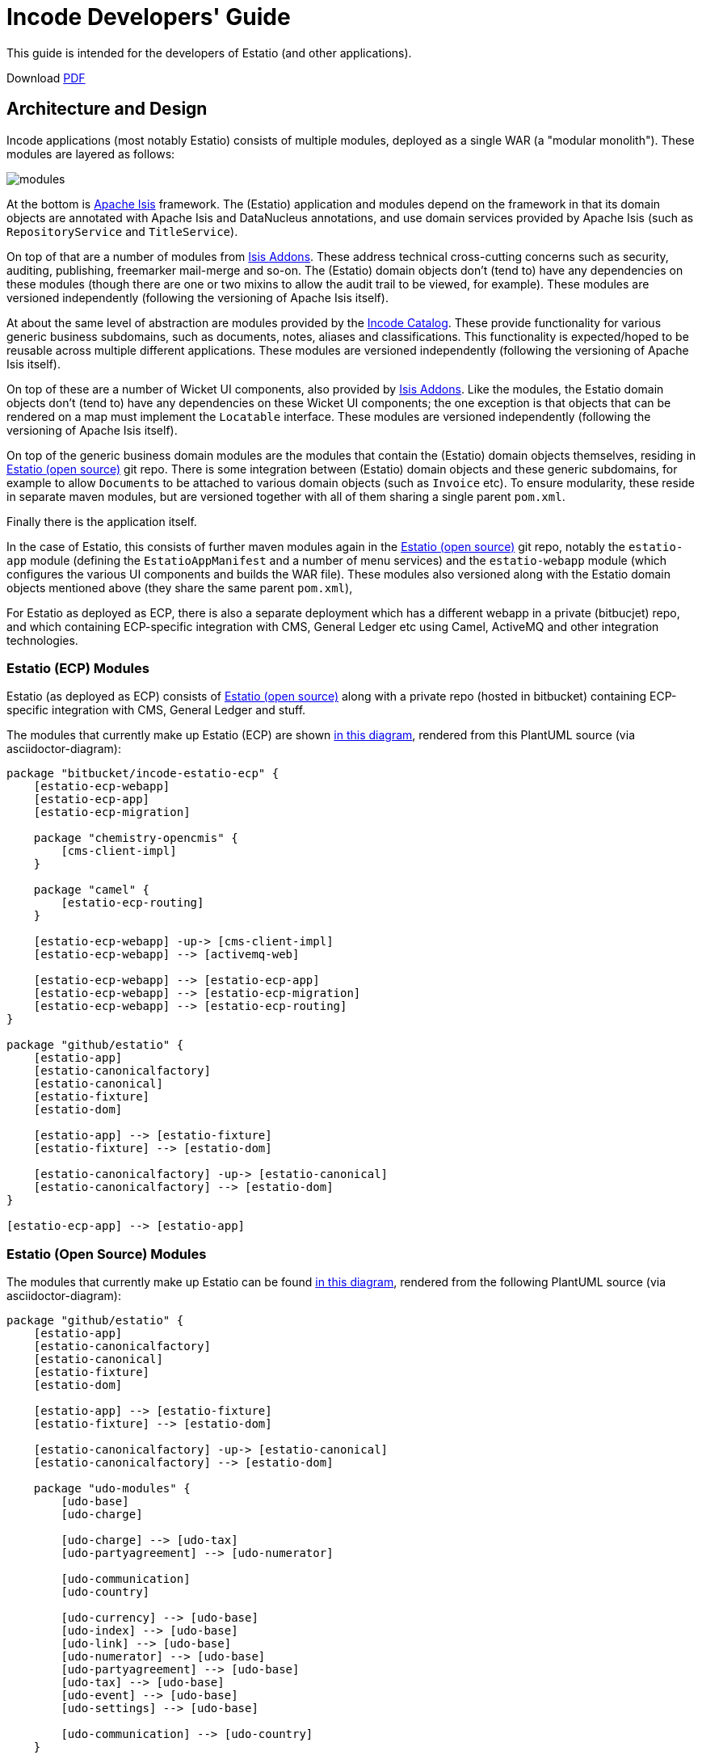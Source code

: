 = Incode Developers' Guide

This guide is intended for the developers of Estatio (and other applications).

:_imagesdir: images/

Download https://github.com/incodehq/developers-guide/blob/master/pdf/developers-guide.pdf[PDF]



== Architecture and Design

Incode applications (most notably Estatio) consists of multiple modules, deployed as a single WAR (a "modular monolith").
These modules are layered as follows:

image::https://raw.githubusercontent.com/incodehq/developers-guide/master/pptx/modules.png[]

At the bottom is http://isis.apache.org[Apache Isis] framework.
The (Estatio) application and modules depend on the framework in that its domain objects are annotated with Apache Isis and DataNucleus annotations, and use domain services provided by Apache Isis (such as `RepositoryService` and `TitleService`).

On top of that are a number of modules from http://www.isisaddons.org[Isis Addons].
These address technical cross-cutting concerns such as security, auditing, publishing, freemarker mail-merge and so-on.
The (Estatio) domain objects don't (tend to) have any dependencies on these modules (though there are one or two mixins to allow the audit trail to be viewed, for example).
These modules are versioned independently (following the versioning of Apache Isis itself).

At about the same level of abstraction are modules provided by the http://catalog.incode.org[Incode Catalog].
These provide functionality for various generic business subdomains, such as documents, notes, aliases and classifications.
This functionality is expected/hoped to be reusable across multiple different applications.
These modules are versioned independently (following the versioning of Apache Isis itself).

On top of these are a number of Wicket UI components, also provided by http://www.isisaddons.org[Isis Addons].
Like the modules, the Estatio domain objects don't (tend to) have any dependencies on these Wicket UI components; the one exception is that objects that can be rendered on a map must implement the `Locatable` interface.
These modules are versioned independently (following the versioning of Apache Isis itself).

On top of the generic business domain modules are the modules that contain the (Estatio) domain objects themselves, residing in http://github.com/estatio/estatio[Estatio (open source)] git repo.
There is some integration between (Estatio) domain objects and these generic subdomains, for example to allow ``Document``s to be attached to various domain objects (such as `Invoice` etc).
To ensure modularity, these reside in separate maven modules, but are versioned together with all of them sharing a single parent `pom.xml`.

Finally there is the application itself.  

In the case of Estatio, this consists of further maven modules again in the http://github.com/estatio/estatio[Estatio (open source)] git repo, notably the `estatio-app` module (defining the `EstatioAppManifest` and a number of menu services) and the `estatio-webapp` module (which configures the various UI components and builds the WAR file).
These modules also versioned along with the Estatio domain objects mentioned above (they share the same parent `pom.xml`),

For Estatio as deployed as ECP, there is also a separate deployment which has a different webapp in a private (bitbucjet) repo, and which containing ECP-specific integration with CMS, General Ledger etc using Camel, ActiveMQ and other integration technologies.


=== Estatio (ECP) Modules

Estatio (as deployed as ECP) consists of http://github.com/estatio/estatio[Estatio (open source)] along with a private repo (hosted in bitbucket) containing ECP-specific integration with CMS, General Ledger and stuff.

The modules that currently make up Estatio (ECP) are shown  https://raw.githubusercontent.com/incodehq/developers-guide/master/images/estatio-ecp.png[in this diagram^], rendered from this PlantUML source (via asciidoctor-diagram):


[plantuml, {_imagesdir}/estatio-ecp, png]
....
package "bitbucket/incode-estatio-ecp" {
    [estatio-ecp-webapp]
    [estatio-ecp-app]
    [estatio-ecp-migration]

    package "chemistry-opencmis" {
        [cms-client-impl]
    }

    package "camel" {
        [estatio-ecp-routing]
    }

    [estatio-ecp-webapp] -up-> [cms-client-impl]
    [estatio-ecp-webapp] --> [activemq-web]

    [estatio-ecp-webapp] --> [estatio-ecp-app]
    [estatio-ecp-webapp] --> [estatio-ecp-migration]
    [estatio-ecp-webapp] --> [estatio-ecp-routing]
}

package "github/estatio" {
    [estatio-app]
    [estatio-canonicalfactory]
    [estatio-canonical]
    [estatio-fixture]
    [estatio-dom]

    [estatio-app] --> [estatio-fixture]
    [estatio-fixture] --> [estatio-dom]

    [estatio-canonicalfactory] -up-> [estatio-canonical]
    [estatio-canonicalfactory] --> [estatio-dom]
}

[estatio-ecp-app] --> [estatio-app]
....


=== Estatio (Open Source) Modules

The modules that currently make up Estatio can be found https://raw.githubusercontent.com/incodehq/developers-guide/master/images/estatio-and-modules.png[in this diagram^], rendered from the following PlantUML source (via asciidoctor-diagram):

[plantuml, {_imagesdir}/estatio-and-modules, png]
....
package "github/estatio" {
    [estatio-app]
    [estatio-canonicalfactory]
    [estatio-canonical]
    [estatio-fixture]
    [estatio-dom]

    [estatio-app] --> [estatio-fixture]
    [estatio-fixture] --> [estatio-dom]

    [estatio-canonicalfactory] -up-> [estatio-canonical]
    [estatio-canonicalfactory] --> [estatio-dom]

    package "udo-modules" {
        [udo-base]
        [udo-charge]

        [udo-charge] --> [udo-tax]
        [udo-partyagreement] --> [udo-numerator]

        [udo-communication]
        [udo-country]

        [udo-currency] --> [udo-base]
        [udo-index] --> [udo-base]
        [udo-link] --> [udo-base]
        [udo-numerator] --> [udo-base]
        [udo-partyagreement] --> [udo-base]
        [udo-tax] --> [udo-base]
        [udo-event] --> [udo-base]
        [udo-settings] --> [udo-base]

        [udo-communication] --> [udo-country]
    }

    [estatio-dom] --> [udo-charge]
    [estatio-dom] --> [udo-currency]
    [estatio-dom] --> [udo-index]
    [estatio-dom] --> [udo-link]
    [estatio-dom] --> [udo-partyagreement]
    [estatio-dom] --> [udo-tax]
    [estatio-dom] --> [udo-event]
    [estatio-dom] --> [udo-settings]
    [estatio-dom] --> [udo-communication]

}


package "incode-modules" {
    [icm-base]
    [icm-documents] --> [icm-base]
    [icm-classification] --> [icm-base]
}


[estatio-dom] --> [icm-documents]
[estatio-dom] --> [icm-classification]

[udo-base] --> [icm-base]
[udo-country] --> [icm-base]

[estatio-fixture] -right-> IsisAddonsModules
....

=== Incode Modules / IsisAddons

The modules that make up Incode Catalog and the Isis Addons can be found https://raw.githubusercontent.com/incodehq/developers-guide/master/images/incode-and-isisaddons.png[in this diagram^], rendered from the following PlantUML source (via asciidoctor-diagram):

[plantuml, {_imagesdir}/incode-and-isisaddons, png]
....
package "incode-modules" {

    [icm-base]

    package "attachments" {
        [icm-document] --> [icm-base]
        [icm-classification]
    }

    package "docrendering" {
        [icm-docrendering\n-freemarker] --> [icm-document]
        [icm-docrendering\n-stringinterpolator] --> [icm-document]
        [icm-docrendering\n-xdocreport] --> [icm-document]
    }

}


package "isisaddons-modules" {

    package "utilities" {
        [iam-pdfbox]
        [iam-excel]
        [iam-poly]
        [iam-settings]
        [iam-fakedata]
        package "renderers" {
            [iam-freemarker]
            [iam-stringinterpolator]
            [iam-xdocreport]
        }
    }

    package "cross cutting" {
        [iam-audit]
        [iam-security]
        [iam-sessionlogger]
        [iam-command]
        [iam-publishmq]
        [iam-quartz]
    }

}

[icm-docrendering\n-freemarker] --> [iam-freemarker]
[icm-docrendering\n-stringinterpolator] --> [iam-stringinterpolator]
[icm-docrendering\n-xdocreport] --> [iam-xdocreport]
....


Incode Modules not currently used in Estatio:

* `icm-notes`
* `icm-alias`
* `icm-country`
* `icm-commchannel`

Isis Addons packages not currently used in Estatio:

* `iam-docx`
* `iam-publishing`
* `iam-servletapi`
* `iam-tags`
* `iam-togglz`

== Preserving the Architectural Integrity (aka "Cheese Moving")

=== As-is vs To-be

The UML component diagrams above represent the "to be" case; still to do:

* copy country from icm to udo
* rename udo-communication module and packages
* merge udo-apptenancy with udo-base



Longer term "cheese moving" goals:

* probably split `udo-partyagreement`, separate out `udo-party` and `udo-agreement` modules
* probably move `budgeting` package from `estatio-dom` to separate `udo-budgeting` module
* probably move `budgetassignment` package from `estatio-dom` to separate `udo-budgetassignment` module
* probably move `invoice` package from `estatio-dom` to separate `udo-invoice` module
* probably move "financial" packages from `estatio-dom` to separate `udo-xxx` module(s)



=== Modules and Schemas

In terms of how to get there, the preference is:

* all Incode catalog and Isis Addons modules should be in their own schema
* all Estatio code should be in the `dbo` schema
** this is mostly because we haven't yet found a way to make DataNucleus work with PK/FKs of entities in different schemas
** note though that relationships between superclass/subclasses _can_ be in different schemas (which is why the table-of-two-halves pattern as used by `incode-module-classification` and `incode-module-document` works ok)
* keep the code and the database DDL in sync
** don't rely on "hacks" such as `.orm` files
* use explicit (Apache Isis) `@DomainObject#objectType` and (DataNucleus) `@Discriminator` to ensure backward compatibility with persisted data



== Idioms and Patterns

Include:

* separate out menu from repository, with the menus in `estatio-app`
* use `@MemberOrder` to associate actions with properties or collections
* don't have actions called "change" or "edit"; search instead for the deeper business rule
* use mixins rather than contributions
* use `.layout.xml` for other layouts.
* follow conventional prefixes for action names, to automatically pick up CSS icons (hard-coded in `EstatioAppManifest`, search for "isis.reflector.facet.cssClassFa.patterns")

(There are many more, just not yet documented...)



== Development Environment

=== IDE

We use IntelliJ; see Apache Isis documentation.


=== git

Check out the http://github.com/estatio/estatio[Estatio Open Source] version and also the ECP private version (from bitbucket).


=== repo and foreach scripts

Use this https://gist.github.com/danhaywood/21b5b885433fd8bc440da3fab88c91cb[gist] to provide the `repo` and `foreach` bash functions, along with the https://gist.github.com/danhaywood/938f0f751f756b1cfd6a9751b8779407[_repos.txt] config file listing the location of all repositories.



=== AsciiDoc documentation

We use Asciidoc for our documentation (such as it is).
These reside in `adocs/documentation` directory, along with this README, of course.
There is also some older non-Asciidoc documentation under `docs/` directory.

Recommended for editing http://asciidocfx.com/[Asciidoc], which is cross-platform.
This provides side-by-side preview of the document (with sync'ed scrolling), and an outline view of the document.

Also, install GraphViz (to enable asciidiagram support, eg component diagrams above).



== Development Practices

=== Kanban Boards

We maintain a (private) JIRA with two Kanban boards:

* Daily Stand-up, reviewed daily.

* Backlog, groomed weekly.

Periodically stories are moved from the "Backlog" board to the "Daily Standup" board.


=== Story lifecycle

(As its name suggests) the "Daily Stand-up" board is reviewed daily, and helps the team synchronize on work.
For example, a story may need reviewing, in which case this can be flagged, or it may be blocked, awaiting input.
The board itself defines the following columns:

* Next - longer-term stories (arrived from the Backlog)
* Current - work ready to put into play
* Blocked - awaiting input, eg from the business or external vendors
* In Progress - actively being worked on
* In Review - completed, waiting for review by some other team member
* Done - completed and merged into `master`, awaiting deployment.

We from right to left, looking to move stuff across the board.

If a new story is created in JIRA, then our workflow adds it to the "Current" column.
This brings it to the attention of all for the next days stand-up (where it will either remain where it is, or perhaps be moved to the "Next" column or even the Backlog board if lower priority).

We aim to keep `master` deployable to production at all times.
For all but the most trivial stories we use git branches and pull requests to allow stories to be reviewed by others in the team.

Overall then, the process is:

* identify the story, pull from "Current" column of "Daily Stand-up" board to "In progress", and assign to yourself. +
+
[NOTE]
====
It's bad form to push work onto developers, rather developers pull work onto them.
====

* Identify what needs to be done. +
+
Generally this is an informal decision.  As a quick checklist, consider: +
+
** which module will the change be made in
** how will a feedback loop (typically be the business) be established
** what unit tests are required
** what integration tests are required
** what DB migration scripts are required.

* Create and work in a new git branch

* If blocked on a story, and no-one is available to immediately assist, then move the story to "Blocked" and find some other work

* When done, push the branch and raise a PR.
Move the story to "For Review".
Ensure that any DB scripts that might need to be applied are clearly identified.
Find someone to review the changes.

* With another developer, review the changes in the PR.
If both happy, then merge the PR and push to `master`.



=== Style Guide

==== Commit message format

Use the format:

[source,]
----
EST-xxxx: fixes the yada yada yada
----

that is, specifying the Jira issue number, and then a description of the change in the present tense.

For example: 

* `EST-864: fixes bad reference to country-dom (was -SNAPSHOT, should be 1.13.0)`
* `EST-863 and EST-865: moves base and documentation module out to incode.`
* `EST-861: removes EstatioUserRole, with functionality moved to EstatioRole`


The idea of using present tense is that the commit history, when read back, can be read as: "this patch, if it was applied... "



==== Editing Asciidoc

Some guidance on writing Asciidoc (this list will likely grow in the future):

* Start each sentence in a paragraph on a new line. +
+
This makes it easy to spot too-long sentences, and sentences that are repetitive. +
It also makes it easy to apply pull requests to documentation.




=== Multi-module development

(As discussed above), Estatio consists of multiple modules:

* http://www.isisaddons.org[Isis Addons]' (technical) modules and wicket UI components each reside in their own git repo.
These are versioned independently, generally tracking that of Apache Isis itself (eg `1.13.0`, `1.13.1`, `1.13.2` might all be releases running on top of Apache Isis `1.13.0`).
They are re-released every time there is a new release of Apache Isis itself.

* http://catalog.incode.org[Incode Catalog] (business) modules also each reside in their own git repo.
These too are re-released every time there is a new release of Apache Isis itself.

* Domain objects specific to Estatio itself (`Party`, `Lease`, `Invoice` etc are in separate maven modules) within the http://github.com/estatio/estatio[Estatio (open source)] git repo.
These are split into different to eliminate cyclic dependencies between modules (to avoid the big ball of mud). +
+
The Estatio application itself is also in maven modules within the http://github.com/estatio/estatio[Estatio (open source)] git repo.


For any given user story, we expect that changes should only need to be made to code in one module.

[IMPORTANT]
====
If we find that it isn't the case that any given user story only changes code in one module, then that is an indicator that the boundaries between the modules themselves maybe wrong, so should probably be reworked.
In other words, we should ensure that the https://en.wikipedia.org/wiki/Single_responsibility_principle[single responsibility principle] is followed: code that changes at the same rate should be grouped together.
====


In the case where a user story changes functionality that resides within only te Estatio domain modules (in this git repo), then there's not much to be said: just prototype and make the change, then productionize with unit- and integration-tests.

The more interesting case is a user story which changes functionality within an http://www.isisaddons.org[Isis Addons]' (technical) modules, or an http://catalog.incode.org[Incode Catalog] (business) modules:

* Most of these modules have their own demo apps and integration tests, so _in theory_ one could build out the new functionality just within that demo app.

* However, context is king, so what we recommend instead is that you import into the IDE in the `-SNAPSHOT` version of the module to be changed, and update Estatio locally to reference that `-SNAPSHOT`.

* You can then prototype and develop the changes.

* When the feature is more or less there, then switch back to the demo app and productionize the changes by adding in any unit- and integration tests for the functionality that has been prototyped.

[CAUTION]
====
Not all of the modules have their own demo app.
In such cases, ideally it would be best to take the time to create a demo app first, then proceed as above.
But, if that time can't be justified, then just develop and test the changes within Estatio.
====

The Estatio application itself MUST NOT have dependencies on `-SNAPSHOT` versions (because otherwise we lose traceability).
Thus, for those stories where a module has been revised, a new interim release must be created of that module.
This is done using the `interim-release.sh` script.

You will find that the `README` for each module explains how this is done; basically though it's just a matter of running a command such as:

[source,bash]
----
sh interim-release.sh 1.13.0 origin
----

where:

* `1.13.0` is the base release (adjust as necessary)
* `origin` is the repo to push back to.

Estatio's CI server (on CloudBees) will then create a new timestamped build, eg `1.13.0.20161017-1231`; this is published to the http://repository-estatio.forge.cloudbees.com/snapshot/[Snapshot repository], eg for the http://repository-estatio.forge.cloudbees.com/snapshot/org/incode/module/[Incode Catalog] or the
http://repository-estatio.forge.cloudbees.com/snapshot/org/isisaddons/module/[Isis Addons modules]. 

Finally, update Estatio to depend upon this newly minted interim version.



=== Deploying to Dev or Test servers.

In the `estatio-ecp` repo the `deploy-tomcat8.sh` script can be used to deploy.  
See the `README` in the private ECP repository for more info.



==== Testing email

We use link:https://debugmail.io[debugmail.io] for testing.
This provides an SMTP service and a web UI that lets the emails received be inspected and optionally forwarded onto a "real" email account.
See the `README` in the private ECP repository for more info on how to run the application with the correct configuration properties to test this.



=== Releasing and Deploying to Production

Periodically the code in `master` will be deployed to production.

First it is released, then deployed.

To release the open source version, use eg:

[source]
----
repo est
sh release.sh -j EST-1234 -r 1.7.0 -s 1.8.0-SNAPSHOT
----

where:

* -j is the JIRA number
* -r is the release version
* -s is the next snapshot version


Then, for the `estatio-ecp` repo, use the same command, eg:


[source,bash]
----
repo ecp
sh release.sh -j EST-1234 -r 1.7.0 -s 1.8.0-SNAPSHOT
----




== Appendices

=== How to generate this guide as a PDF

This guide can be generated as a guide simply by loading into AsciidocFX and then saving as a PDF.
Copy into the `pdf/` folder.



=== How to generate the AsciiDoc pages

For the AsciiDoc pages in `adocs/documentation`, just run:

[source]
----
cd adocs/documentation
mvn site
----

The `.html` will be generated in `target/site`.
It should be possible to load the HTML straight from the directory.
Alternatively, load from a webserver, eg:

[source]
----
python -m SimpleHTTPServer
----

and browse to link:http://localhost:8000[http://localhost:8000].

The `mvn` script also generates docbook XML and PDF, but there are some caveats:

* the PDF currently does not include images at all.

* Using link:https://github.com/asciidoctor/asciidoctor-fopub[asciidoctor-fopub] the XML can be converted to PDF; however there are currently some issues with images being scaled correctly.

